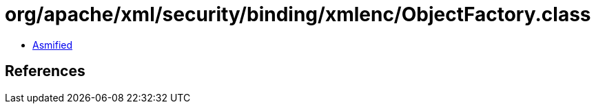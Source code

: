 = org/apache/xml/security/binding/xmlenc/ObjectFactory.class

 - link:ObjectFactory-asmified.java[Asmified]

== References

